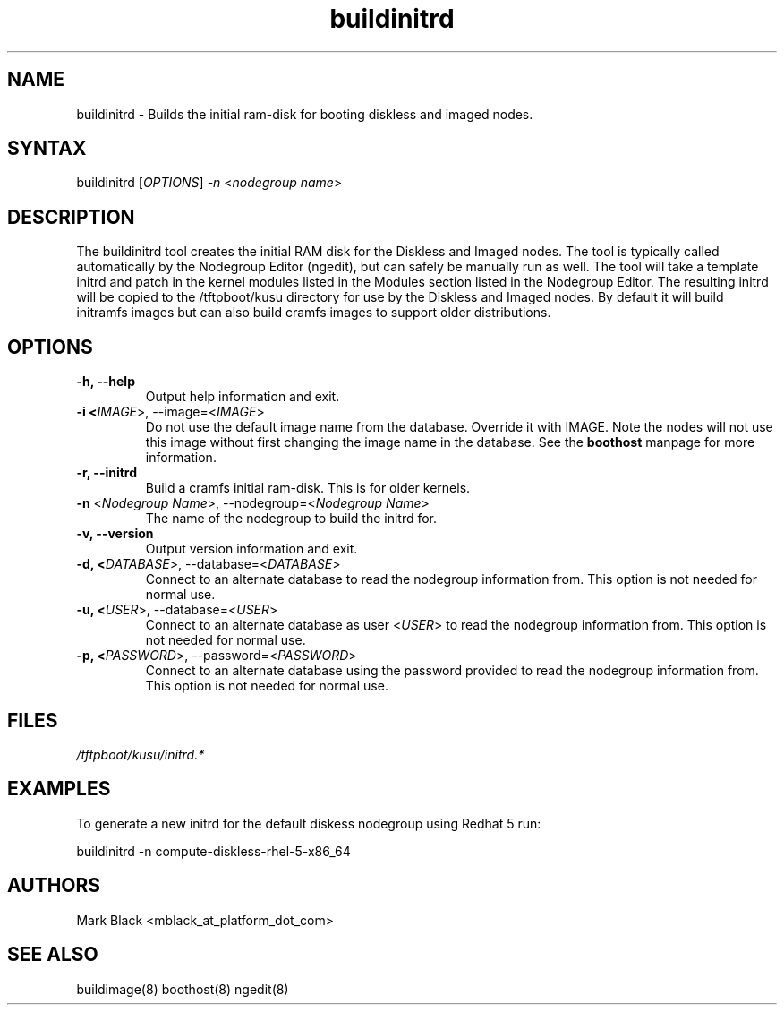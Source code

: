 .\" Copyright (c) 2007 Platform Computing Inc
.TH "buildinitrd" "8" "0.9" "Mark Black" "Kusu Base"
.SH "NAME"
.LP 
buildinitrd \- Builds the initial ram\-disk for booting diskless and imaged nodes.
.SH "SYNTAX"
.LP 
buildinitrd [\fIOPTIONS\fP] \fI\-n\fP <\fInodegroup name\fP>
.SH "DESCRIPTION"
.LP 
The buildinitrd tool creates the initial RAM disk for the Diskless and Imaged nodes.  The tool is typically called automatically by the Nodegroup Editor (ngedit), but can safely be manually run as well.  The tool will take a template initrd and patch in the kernel modules listed in the Modules section listed in the Nodegroup Editor.  The resulting initrd will be copied to the /tftpboot/kusu directory for use by the Diskless and Imaged nodes.  By default it will build initramfs images but can also build cramfs images to support older distributions.

.SH "OPTIONS"
.LP 
.TP 
\fB\-h, \-\-help\fR
Output help information and exit.
.TP 
\fB\-i <\fIIMAGE\fR>, \-\-image=<\fIIMAGE\fR>\fR
Do not use the default image name from the database.  Override it with IMAGE.  Note the nodes will not use this image without first changing the image name in the database.  See the  \fBboothost\fR manpage for more information.
.TP 
\fB\-r, \-\-initrd\fR
Build a cramfs initial ram\-disk.  This is for older kernels.
.TP 
\fB\-n\fR <\fINodegroup Name\fP>, \-\-nodegroup=<\fINodegroup Name\fP>
The name of the nodegroup to build the initrd for.  
.TP 
\fB\-v, \-\-version\fR
Output version information and exit.
.TP 
\fB\-d, <\fIDATABASE\fR>, \-\-database=<\fIDATABASE\fR>\fR
Connect to an alternate database to read the nodegroup information from.  This option is not needed for normal use.
.TP 
\fB\-u, <\fIUSER\fR>, \-\-database=<\fIUSER\fR>\fR
Connect to an alternate database as user <\fIUSER\fR> to read the nodegroup information from.  This option is not needed for normal use.
.TP 
\fB\-p, <\fIPASSWORD\fR>, \-\-password=<\fIPASSWORD\fR>\fR
Connect to an alternate database using the password provided to read the nodegroup information from.  This option is not needed for normal use.
.SH "FILES"
.LP 
\fI/tftpboot/kusu/initrd.*\fP 

.SH "EXAMPLES"
.LP 
To generate a new initrd for the default diskess nodegroup using Redhat 5 run:
.LP 
buildinitrd \-n compute\-diskless\-rhel\-5\-x86_64

.SH "AUTHORS"
.LP 
Mark Black <mblack_at_platform_dot_com>
.SH "SEE ALSO"
.LP 
buildimage(8) boothost(8) ngedit(8) 

